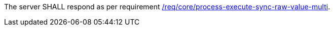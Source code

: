 [[req_core_job-results-async-raw-value-multi]]
[.requirement,label="/req/core/job-results-async-raw-value-multi"]
====
The server SHALL respond as per requirement <<req_core_process-execute-sync-raw-value-multi,/req/core/process-execute-sync-raw-value-multi>>.
====
